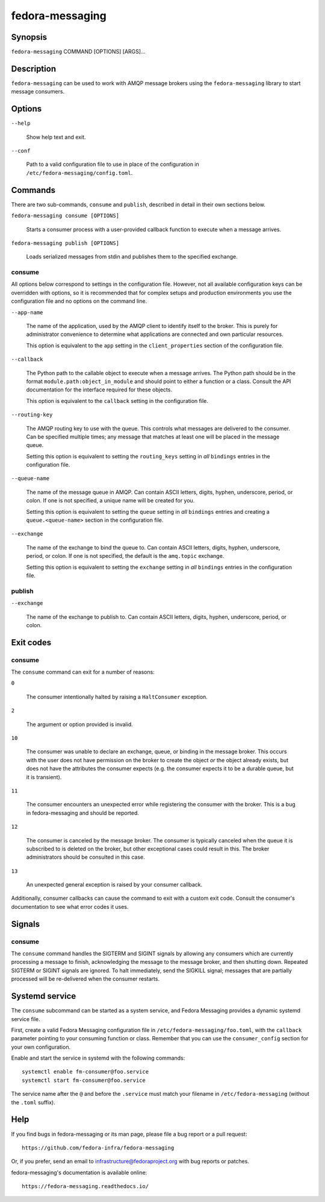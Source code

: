 
.. _fm-cli:

================
fedora-messaging
================

Synopsis
========

``fedora-messaging`` COMMAND [OPTIONS] [ARGS]...


Description
===========

``fedora-messaging`` can be used to work with AMQP message brokers using the
``fedora-messaging`` library to start message consumers.


Options
=======

``--help``

    Show help text and exit.

``--conf``

    Path to a valid configuration file to use in place of the configuration in
    ``/etc/fedora-messaging/config.toml``.

Commands
========

There are two sub-commands, ``consume`` and ``publish``, described in detail in
their own sections below.

``fedora-messaging consume [OPTIONS]``

    Starts a consumer process with a user-provided callback function to execute
    when a message arrives.

``fedora-messaging publish [OPTIONS]``

    Loads serialized messages from stdin and publishes them to the specified
    exchange.


consume
-------

All options below correspond to settings in the configuration file. However,
not all available configuration keys can be overridden with options, so it is
recommended that for complex setups and production environments you use the
configuration file and no options on the command line.

``--app-name``

    The name of the application, used by the AMQP client to identify itself to
    the broker. This is purely for administrator convenience to determine what
    applications are connected and own particular resources.

    This option is equivalent to the ``app`` setting in the ``client_properties``
    section of the configuration file.

``--callback``

    The Python path to the callable object to execute when a message arrives.
    The Python path should be in the format ``module.path:object_in_module``
    and should point to either a function or a class. Consult the API
    documentation for the interface required for these objects.

    This option is equivalent to the ``callback`` setting in the configuration
    file.

``--routing-key``

    The AMQP routing key to use with the queue. This controls what messages are
    delivered to the consumer. Can be specified multiple times; any message
    that matches at least one will be placed in the message queue.

    Setting this option is equivalent to setting the ``routing_keys`` setting
    in *all* ``bindings`` entries in the configuration file.

``--queue-name``

    The name of the message queue in AMQP. Can contain ASCII letters, digits,
    hyphen, underscore, period, or colon. If one is not specified, a unique
    name will be created for you.

    Setting this option is equivalent to setting the ``queue`` setting in *all*
    ``bindings`` entries and creating a ``queue.<queue-name>`` section in the
    configuration file.

``--exchange``

    The name of the exchange to bind the queue to. Can contain ASCII letters,
    digits, hyphen, underscore, period, or colon. If one is not specified, the
    default is the ``amq.topic`` exchange.

    Setting this option is equivalent to setting the ``exchange`` setting
    in *all* ``bindings`` entries in the configuration file.


publish
-------

``--exchange``

    The name of the exchange to publish to. Can contain ASCII letters,
    digits, hyphen, underscore, period, or colon.


Exit codes
==========

consume
-------
The ``consume`` command can exit for a number of reasons:

``0``

    The consumer intentionally halted by raising a ``HaltConsumer`` exception.

``2``

    The argument or option provided is invalid.

``10``

    The consumer was unable to declare an exchange, queue, or binding in the
    message broker. This occurs with the user does not have permission on the
    broker to create the object *or* the object already exists, but does not
    have the attributes the consumer expects (e.g. the consumer expects it to
    be a durable queue, but it is transient).

``11``

    The consumer encounters an unexpected error while registering the consumer
    with the broker. This is a bug in fedora-messaging and should be reported.

``12``

    The consumer is canceled by the message broker.  The consumer is typically
    canceled when the queue it is subscribed to is deleted on the broker, but
    other exceptional cases could result in this. The broker administrators
    should be consulted in this case.

``13``

    An unexpected general exception is raised by your consumer callback.

Additionally, consumer callbacks can cause the command to exit with a custom
exit code. Consult the consumer's documentation to see what error codes it uses.


Signals
=======

consume
-------

The ``consume`` command handles the SIGTERM and SIGINT signals by allowing any
consumers which are currently processing a message to finish, acknowledging the
message to the message broker, and then shutting down. Repeated SIGTERM or
SIGINT signals are ignored. To halt immediately, send the SIGKILL signal;
messages that are partially processed will be re-delivered when the consumer
restarts.


Systemd service
===============

The ``consume`` subcommand can be started as a system service, and Fedora
Messaging provides a dynamic systemd service file.

First, create a valid Fedora Messaging configuration file in
``/etc/fedora-messaging/foo.toml``, with the ``callback`` parameter pointing to
your consuming function or class. Remember that you can use the
``consumer_config`` section for your own configuration.

Enable and start the service in systemd with the following commands::

  systemctl enable fm-consumer@foo.service
  systemctl start fm-consumer@foo.service

The service name after the ``@`` and before the ``.service`` must match your
filename in ``/etc/fedora-messaging`` (without the ``.toml`` suffix).


Help
====

If you find bugs in fedora-messaging or its man page, please file a bug report
or a pull request::

    https://github.com/fedora-infra/fedora-messaging

Or, if you prefer, send an email to infrastructure@fedoraproject.org with bug
reports or patches.

fedora-messaging's documentation is available online::

    https://fedora-messaging.readthedocs.io/

.. _pika: http://pika.readthedocs.io/en/
